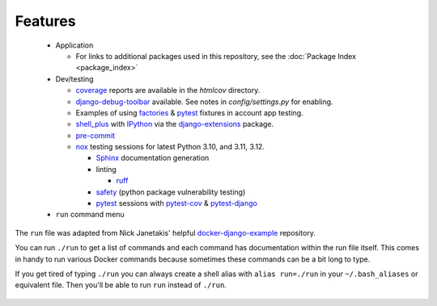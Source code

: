*********************
Features
*********************

 * Application

   * For links to additional packages used in this repository, see the :doc:`Package Index <package_index>`
 * Dev/testing

   * coverage_ reports are available in the `htmlcov` directory.
   * django-debug-toolbar_ available. See notes in `config/settings.py` for enabling.
   * Examples of using factories_ & pytest_ fixtures in account app testing.
   * shell_plus_ with IPython_ via the django-extensions_ package.
   * pre-commit_
   * nox_ testing sessions for latest Python 3.10, and 3.11, 3.12.

     * Sphinx_ documentation generation
     * linting

       * ruff_
     * safety_ (python package vulnerability testing)
     * pytest_ sessions with pytest-cov_ & pytest-django_
 * ``run`` command menu

The ``run`` file was adapted from Nick Janetakis\' helpful docker-django-example_ repository.

You can run ``./run`` to get a list of commands and each command has documentation within the run file itself. This comes in handy to run various Docker commands because sometimes these commands can be a bit long to type.

If you get tired of typing ``./run`` you can always create a shell alias with ``alias run=./run`` in your ``~/.bash_aliases`` or equivalent file. Then you'll be able to run ``run`` instead of ``./run``.

 .. _coverage: https://pypi.org/project/coverage/
 .. _htmlcov:
 .. _django-debug-toolbar: https://pypi.org/project/django-debug-toolbar/
 .. _config/settings.py:
 .. _factories: https://pypi.org/project/factory-boy/
 .. _pytest: https://pypi.org/project/pytest/
 .. _shell_plus: https://django-extensions.readthedocs.io/en/latest/shell_plus.html
 .. _IPython: https://pypi.org/project/ipython/
 .. _django-extensions: https://pypi.python.org/pypi/django-extensions/
 .. _pre-commit: https://github.com/pre-commit/pre-commit
 .. _nox: https://pypi.org/project/nox/
 .. _Sphinx: https://pypi.org/project/Sphinx/
 .. _ruff: https://beta.ruff.rs/docs/
 .. _safety: https://pypi.org/project/safety/
 .. _pytest-cov: https://pypi.org/project/pytest-cov/
 .. _pytest-django: https://pypi.org/project/pytest-django/
 .. _docker-django-example: https://github.com/nickjj/docker-django-example/
